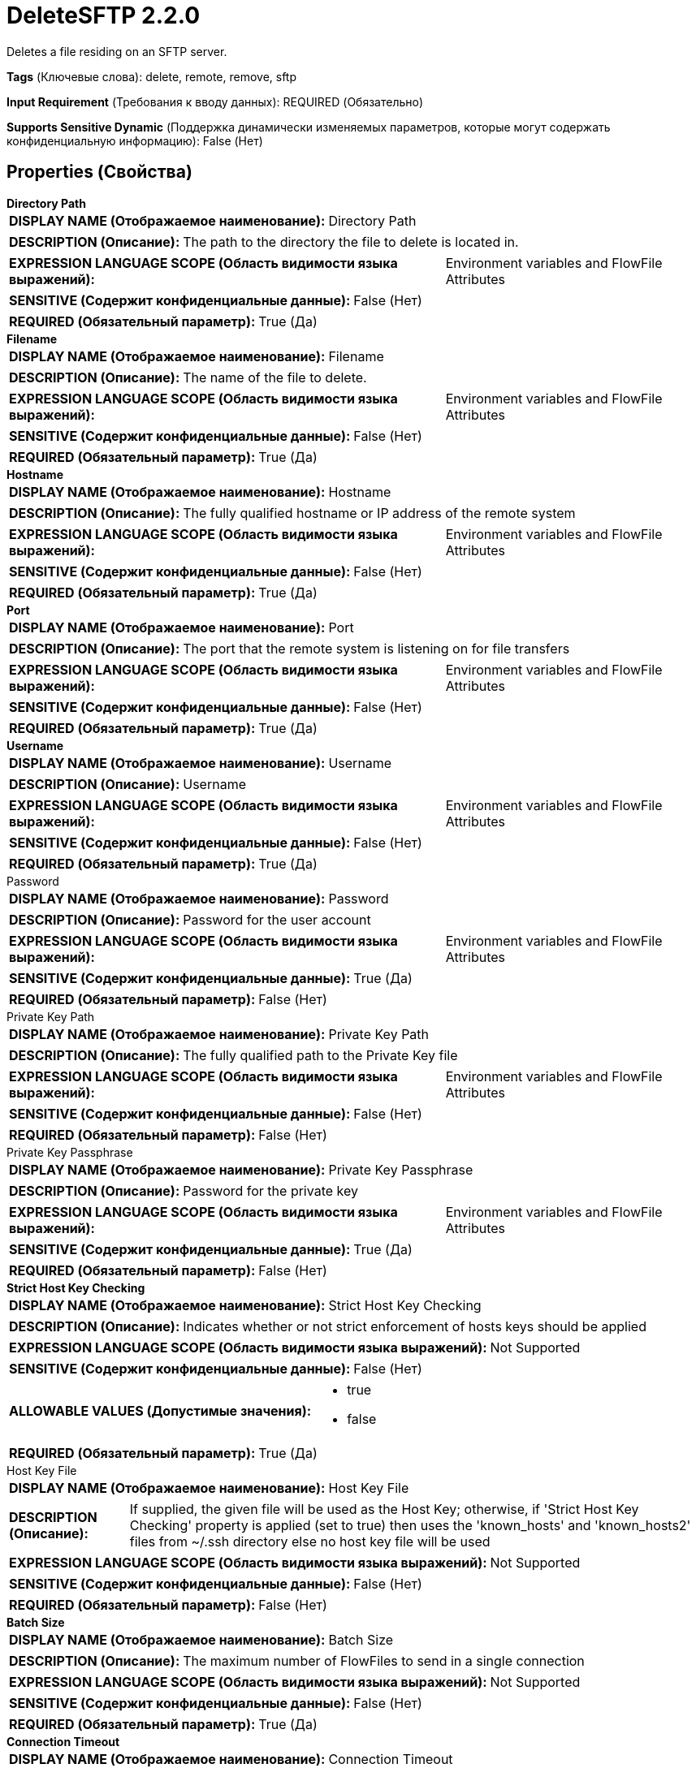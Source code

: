 = DeleteSFTP 2.2.0

Deletes a file residing on an SFTP server.

[horizontal]
*Tags* (Ключевые слова):
delete, remote, remove, sftp
[horizontal]
*Input Requirement* (Требования к вводу данных):
REQUIRED (Обязательно)
[horizontal]
*Supports Sensitive Dynamic* (Поддержка динамически изменяемых параметров, которые могут содержать конфиденциальную информацию):
 False (Нет) 



== Properties (Свойства)


.*Directory Path*
************************************************
[horizontal]
*DISPLAY NAME (Отображаемое наименование):*:: Directory Path

[horizontal]
*DESCRIPTION (Описание):*:: The path to the directory the file to delete is located in.


[horizontal]
*EXPRESSION LANGUAGE SCOPE (Область видимости языка выражений):*:: Environment variables and FlowFile Attributes
[horizontal]
*SENSITIVE (Содержит конфиденциальные данные):*::  False (Нет) 

[horizontal]
*REQUIRED (Обязательный параметр):*::  True (Да) 
************************************************
.*Filename*
************************************************
[horizontal]
*DISPLAY NAME (Отображаемое наименование):*:: Filename

[horizontal]
*DESCRIPTION (Описание):*:: The name of the file to delete.


[horizontal]
*EXPRESSION LANGUAGE SCOPE (Область видимости языка выражений):*:: Environment variables and FlowFile Attributes
[horizontal]
*SENSITIVE (Содержит конфиденциальные данные):*::  False (Нет) 

[horizontal]
*REQUIRED (Обязательный параметр):*::  True (Да) 
************************************************
.*Hostname*
************************************************
[horizontal]
*DISPLAY NAME (Отображаемое наименование):*:: Hostname

[horizontal]
*DESCRIPTION (Описание):*:: The fully qualified hostname or IP address of the remote system


[horizontal]
*EXPRESSION LANGUAGE SCOPE (Область видимости языка выражений):*:: Environment variables and FlowFile Attributes
[horizontal]
*SENSITIVE (Содержит конфиденциальные данные):*::  False (Нет) 

[horizontal]
*REQUIRED (Обязательный параметр):*::  True (Да) 
************************************************
.*Port*
************************************************
[horizontal]
*DISPLAY NAME (Отображаемое наименование):*:: Port

[horizontal]
*DESCRIPTION (Описание):*:: The port that the remote system is listening on for file transfers


[horizontal]
*EXPRESSION LANGUAGE SCOPE (Область видимости языка выражений):*:: Environment variables and FlowFile Attributes
[horizontal]
*SENSITIVE (Содержит конфиденциальные данные):*::  False (Нет) 

[horizontal]
*REQUIRED (Обязательный параметр):*::  True (Да) 
************************************************
.*Username*
************************************************
[horizontal]
*DISPLAY NAME (Отображаемое наименование):*:: Username

[horizontal]
*DESCRIPTION (Описание):*:: Username


[horizontal]
*EXPRESSION LANGUAGE SCOPE (Область видимости языка выражений):*:: Environment variables and FlowFile Attributes
[horizontal]
*SENSITIVE (Содержит конфиденциальные данные):*::  False (Нет) 

[horizontal]
*REQUIRED (Обязательный параметр):*::  True (Да) 
************************************************
.Password
************************************************
[horizontal]
*DISPLAY NAME (Отображаемое наименование):*:: Password

[horizontal]
*DESCRIPTION (Описание):*:: Password for the user account


[horizontal]
*EXPRESSION LANGUAGE SCOPE (Область видимости языка выражений):*:: Environment variables and FlowFile Attributes
[horizontal]
*SENSITIVE (Содержит конфиденциальные данные):*::  True (Да) 

[horizontal]
*REQUIRED (Обязательный параметр):*::  False (Нет) 
************************************************
.Private Key Path
************************************************
[horizontal]
*DISPLAY NAME (Отображаемое наименование):*:: Private Key Path

[horizontal]
*DESCRIPTION (Описание):*:: The fully qualified path to the Private Key file


[horizontal]
*EXPRESSION LANGUAGE SCOPE (Область видимости языка выражений):*:: Environment variables and FlowFile Attributes
[horizontal]
*SENSITIVE (Содержит конфиденциальные данные):*::  False (Нет) 

[horizontal]
*REQUIRED (Обязательный параметр):*::  False (Нет) 
************************************************
.Private Key Passphrase
************************************************
[horizontal]
*DISPLAY NAME (Отображаемое наименование):*:: Private Key Passphrase

[horizontal]
*DESCRIPTION (Описание):*:: Password for the private key


[horizontal]
*EXPRESSION LANGUAGE SCOPE (Область видимости языка выражений):*:: Environment variables and FlowFile Attributes
[horizontal]
*SENSITIVE (Содержит конфиденциальные данные):*::  True (Да) 

[horizontal]
*REQUIRED (Обязательный параметр):*::  False (Нет) 
************************************************
.*Strict Host Key Checking*
************************************************
[horizontal]
*DISPLAY NAME (Отображаемое наименование):*:: Strict Host Key Checking

[horizontal]
*DESCRIPTION (Описание):*:: Indicates whether or not strict enforcement of hosts keys should be applied


[horizontal]
*EXPRESSION LANGUAGE SCOPE (Область видимости языка выражений):*:: Not Supported
[horizontal]
*SENSITIVE (Содержит конфиденциальные данные):*::  False (Нет) 

[horizontal]
*ALLOWABLE VALUES (Допустимые значения):*::

* true

* false


[horizontal]
*REQUIRED (Обязательный параметр):*::  True (Да) 
************************************************
.Host Key File
************************************************
[horizontal]
*DISPLAY NAME (Отображаемое наименование):*:: Host Key File

[horizontal]
*DESCRIPTION (Описание):*:: If supplied, the given file will be used as the Host Key; otherwise, if 'Strict Host Key Checking' property is applied (set to true) then uses the 'known_hosts' and 'known_hosts2' files from ~/.ssh directory else no host key file will be used


[horizontal]
*EXPRESSION LANGUAGE SCOPE (Область видимости языка выражений):*:: Not Supported
[horizontal]
*SENSITIVE (Содержит конфиденциальные данные):*::  False (Нет) 

[horizontal]
*REQUIRED (Обязательный параметр):*::  False (Нет) 
************************************************
.*Batch Size*
************************************************
[horizontal]
*DISPLAY NAME (Отображаемое наименование):*:: Batch Size

[horizontal]
*DESCRIPTION (Описание):*:: The maximum number of FlowFiles to send in a single connection


[horizontal]
*EXPRESSION LANGUAGE SCOPE (Область видимости языка выражений):*:: Not Supported
[horizontal]
*SENSITIVE (Содержит конфиденциальные данные):*::  False (Нет) 

[horizontal]
*REQUIRED (Обязательный параметр):*::  True (Да) 
************************************************
.*Connection Timeout*
************************************************
[horizontal]
*DISPLAY NAME (Отображаемое наименование):*:: Connection Timeout

[horizontal]
*DESCRIPTION (Описание):*:: Amount of time to wait before timing out while creating a connection


[horizontal]
*EXPRESSION LANGUAGE SCOPE (Область видимости языка выражений):*:: Not Supported
[horizontal]
*SENSITIVE (Содержит конфиденциальные данные):*::  False (Нет) 

[horizontal]
*REQUIRED (Обязательный параметр):*::  True (Да) 
************************************************
.*Data Timeout*
************************************************
[horizontal]
*DISPLAY NAME (Отображаемое наименование):*:: Data Timeout

[horizontal]
*DESCRIPTION (Описание):*:: When transferring a file between the local and remote system, this value specifies how long is allowed to elapse without any data being transferred between systems


[horizontal]
*EXPRESSION LANGUAGE SCOPE (Область видимости языка выражений):*:: Not Supported
[horizontal]
*SENSITIVE (Содержит конфиденциальные данные):*::  False (Нет) 

[horizontal]
*REQUIRED (Обязательный параметр):*::  True (Да) 
************************************************
.*Send Keep Alive On Timeout*
************************************************
[horizontal]
*DISPLAY NAME (Отображаемое наименование):*:: Send Keep Alive On Timeout

[horizontal]
*DESCRIPTION (Описание):*:: Send a Keep Alive message every 5 seconds up to 5 times for an overall timeout of 25 seconds.


[horizontal]
*EXPRESSION LANGUAGE SCOPE (Область видимости языка выражений):*:: Not Supported
[horizontal]
*SENSITIVE (Содержит конфиденциальные данные):*::  False (Нет) 

[horizontal]
*ALLOWABLE VALUES (Допустимые значения):*::

* true

* false


[horizontal]
*REQUIRED (Обязательный параметр):*::  True (Да) 
************************************************
.*Use Compression*
************************************************
[horizontal]
*DISPLAY NAME (Отображаемое наименование):*:: Use Compression

[horizontal]
*DESCRIPTION (Описание):*:: Indicates whether or not ZLIB compression should be used when transferring files


[horizontal]
*EXPRESSION LANGUAGE SCOPE (Область видимости языка выражений):*:: Not Supported
[horizontal]
*SENSITIVE (Содержит конфиденциальные данные):*::  False (Нет) 

[horizontal]
*ALLOWABLE VALUES (Допустимые значения):*::

* true

* false


[horizontal]
*REQUIRED (Обязательный параметр):*::  True (Да) 
************************************************
.Proxy-Configuration-Service
************************************************
[horizontal]
*DISPLAY NAME (Отображаемое наименование):*:: Proxy Configuration Service

[horizontal]
*DESCRIPTION (Описание):*:: Specifies the Proxy Configuration Controller Service to proxy network requests. Supported proxies: SOCKS + AuthN, HTTP + AuthN


[horizontal]
*EXPRESSION LANGUAGE SCOPE (Область видимости языка выражений):*:: Not Supported
[horizontal]
*SENSITIVE (Содержит конфиденциальные данные):*::  False (Нет) 

[horizontal]
*REQUIRED (Обязательный параметр):*::  False (Нет) 
************************************************
.Ciphers Allowed
************************************************
[horizontal]
*DISPLAY NAME (Отображаемое наименование):*:: Ciphers Allowed

[horizontal]
*DESCRIPTION (Описание):*:: A comma-separated list of Ciphers allowed for SFTP connections. Leave unset to allow all. Available options are: 3des-cbc, 3des-ctr, aes128-cbc, aes128-ctr, aes128-gcm@openssh.com, aes192-cbc, aes192-ctr, aes256-cbc, aes256-ctr, aes256-gcm@openssh.com, arcfour, arcfour128, arcfour256, blowfish-cbc, blowfish-ctr, cast128-cbc, cast128-ctr, chacha20-poly1305@openssh.com, idea-cbc, idea-ctr, serpent128-cbc, serpent128-ctr, serpent192-cbc, serpent192-ctr, serpent256-cbc, serpent256-ctr, twofish-cbc, twofish128-cbc, twofish128-ctr, twofish192-cbc, twofish192-ctr, twofish256-cbc, twofish256-ctr


[horizontal]
*EXPRESSION LANGUAGE SCOPE (Область видимости языка выражений):*:: Environment variables defined at JVM level and system properties
[horizontal]
*SENSITIVE (Содержит конфиденциальные данные):*::  False (Нет) 

[horizontal]
*REQUIRED (Обязательный параметр):*::  False (Нет) 
************************************************
.Key Algorithms Allowed
************************************************
[horizontal]
*DISPLAY NAME (Отображаемое наименование):*:: Key Algorithms Allowed

[horizontal]
*DESCRIPTION (Описание):*:: A comma-separated list of Key Algorithms allowed for SFTP connections. Leave unset to allow all. Available options are: ecdsa-sha2-nistp256, ecdsa-sha2-nistp256-cert-v01@openssh.com, ecdsa-sha2-nistp384, ecdsa-sha2-nistp384-cert-v01@openssh.com, ecdsa-sha2-nistp521, ecdsa-sha2-nistp521-cert-v01@openssh.com, rsa-sha2-256, rsa-sha2-512, ssh-dss, ssh-dss-cert-v01@openssh.com, ssh-ed25519, ssh-ed25519-cert-v01@openssh.com, ssh-rsa, ssh-rsa-cert-v01@openssh.com


[horizontal]
*EXPRESSION LANGUAGE SCOPE (Область видимости языка выражений):*:: Environment variables defined at JVM level and system properties
[horizontal]
*SENSITIVE (Содержит конфиденциальные данные):*::  False (Нет) 

[horizontal]
*REQUIRED (Обязательный параметр):*::  False (Нет) 
************************************************
.Key Exchange Algorithms Allowed
************************************************
[horizontal]
*DISPLAY NAME (Отображаемое наименование):*:: Key Exchange Algorithms Allowed

[horizontal]
*DESCRIPTION (Описание):*:: A comma-separated list of Key Exchange Algorithms allowed for SFTP connections. Leave unset to allow all. Available options are: curve25519-sha256, curve25519-sha256@libssh.org, diffie-hellman-group-exchange-sha1, diffie-hellman-group-exchange-sha256, diffie-hellman-group1-sha1, diffie-hellman-group14-sha1, diffie-hellman-group14-sha256, diffie-hellman-group14-sha256@ssh.com, diffie-hellman-group15-sha256, diffie-hellman-group15-sha256@ssh.com, diffie-hellman-group15-sha384@ssh.com, diffie-hellman-group15-sha512, diffie-hellman-group16-sha256, diffie-hellman-group16-sha384@ssh.com, diffie-hellman-group16-sha512, diffie-hellman-group16-sha512@ssh.com, diffie-hellman-group17-sha512, diffie-hellman-group18-sha512, diffie-hellman-group18-sha512@ssh.com, ecdh-sha2-nistp256, ecdh-sha2-nistp384, ecdh-sha2-nistp521, ext-info-c


[horizontal]
*EXPRESSION LANGUAGE SCOPE (Область видимости языка выражений):*:: Environment variables defined at JVM level and system properties
[horizontal]
*SENSITIVE (Содержит конфиденциальные данные):*::  False (Нет) 

[horizontal]
*REQUIRED (Обязательный параметр):*::  False (Нет) 
************************************************
.Message Authentication Codes Allowed
************************************************
[horizontal]
*DISPLAY NAME (Отображаемое наименование):*:: Message Authentication Codes Allowed

[horizontal]
*DESCRIPTION (Описание):*:: A comma-separated list of Message Authentication Codes allowed for SFTP connections. Leave unset to allow all. Available options are: hmac-md5, hmac-md5-96, hmac-md5-96-etm@openssh.com, hmac-md5-etm@openssh.com, hmac-ripemd160, hmac-ripemd160-96, hmac-ripemd160-etm@openssh.com, hmac-ripemd160@openssh.com, hmac-sha1, hmac-sha1-96, hmac-sha1-96@openssh.com, hmac-sha1-etm@openssh.com, hmac-sha2-256, hmac-sha2-256-etm@openssh.com, hmac-sha2-512, hmac-sha2-512-etm@openssh.com


[horizontal]
*EXPRESSION LANGUAGE SCOPE (Область видимости языка выражений):*:: Environment variables defined at JVM level and system properties
[horizontal]
*SENSITIVE (Содержит конфиденциальные данные):*::  False (Нет) 

[horizontal]
*REQUIRED (Обязательный параметр):*::  False (Нет) 
************************************************










=== Relationships (Связи)

[cols="1a,2a",options="header",]
|===
|Наименование |Описание

|`failure`
|All FlowFiles, for which an existing file could not be deleted, are routed to this relationship

|`success`
|All FlowFiles, for which an existing file has been deleted, are routed to this relationship

|`not found`
|All FlowFiles, for which the file to delete did not exist, are routed to this relationship

|===







== Варианты использования
:sectnums:



=== Delete source file only after its processing completed


NOTE: 



Ключевые слова::



.Конфигурация
====
Retrieve a file residing on an SFTP server, e.g. using 'ListSFTP' and 'FetchSFTP'.
Process the file using any combination of processors.
Store the resulting file to a destination, e.g. using 'PutFile'.
Using 'DeleteSFTP', delete the file residing on an SFTP server only after the result has been stored.

====






